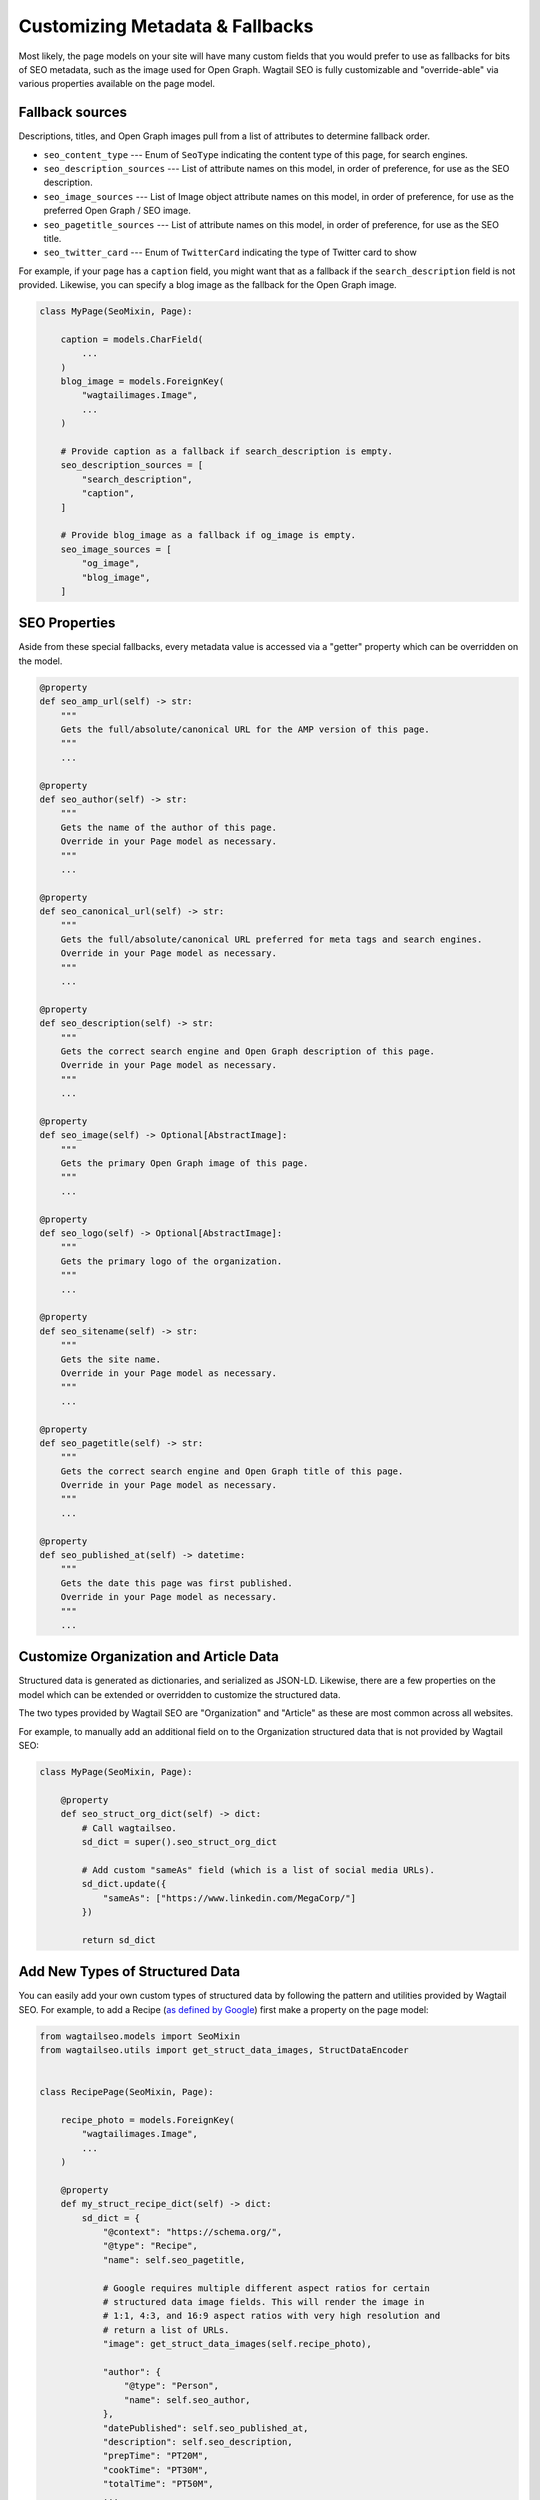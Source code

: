 Customizing Metadata & Fallbacks
================================

Most likely, the page models on your site will have many custom fields that
you would prefer to use as fallbacks for bits of SEO metadata, such as the
image used for Open Graph. Wagtail SEO is fully customizable and "override-able"
via various properties available on the page model.

Fallback sources
----------------

Descriptions, titles, and Open Graph images pull from a list of attributes to
determine fallback order.

* ``seo_content_type`` --- Enum of ``SeoType`` indicating the content type of
  this page, for search engines.

* ``seo_description_sources`` --- List of attribute names on this model, in
  order of preference, for use as the SEO description.

* ``seo_image_sources`` --- List of Image object attribute names on this model,
  in order of preference, for use as the preferred Open Graph / SEO image.

* ``seo_pagetitle_sources`` --- List of attribute names on this model, in
  order of preference, for use as the SEO title.

* ``seo_twitter_card`` --- Enum of ``TwitterCard`` indicating the type of
  Twitter card to show

For example, if your page has a ``caption`` field, you might want that as a
fallback if the ``search_description`` field is not provided. Likewise, you
can specify a blog image as the fallback for the Open Graph image.

.. code-block:: python

    class MyPage(SeoMixin, Page):

        caption = models.CharField(
            ...
        )
        blog_image = models.ForeignKey(
            "wagtailimages.Image",
            ...
        )

        # Provide caption as a fallback if search_description is empty.
        seo_description_sources = [
            "search_description",
            "caption",
        ]

        # Provide blog_image as a fallback if og_image is empty.
        seo_image_sources = [
            "og_image",
            "blog_image",
        ]


SEO Properties
--------------

Aside from these special fallbacks, every metadata value is accessed via a
"getter" property which can be overridden on the model.

.. code-block:: python

    @property
    def seo_amp_url(self) -> str:
        """
        Gets the full/absolute/canonical URL for the AMP version of this page.
        """
        ...

    @property
    def seo_author(self) -> str:
        """
        Gets the name of the author of this page.
        Override in your Page model as necessary.
        """
        ...

    @property
    def seo_canonical_url(self) -> str:
        """
        Gets the full/absolute/canonical URL preferred for meta tags and search engines.
        Override in your Page model as necessary.
        """
        ...

    @property
    def seo_description(self) -> str:
        """
        Gets the correct search engine and Open Graph description of this page.
        Override in your Page model as necessary.
        """
        ...

    @property
    def seo_image(self) -> Optional[AbstractImage]:
        """
        Gets the primary Open Graph image of this page.
        """
        ...

    @property
    def seo_logo(self) -> Optional[AbstractImage]:
        """
        Gets the primary logo of the organization.
        """
        ...

    @property
    def seo_sitename(self) -> str:
        """
        Gets the site name.
        Override in your Page model as necessary.
        """
        ...

    @property
    def seo_pagetitle(self) -> str:
        """
        Gets the correct search engine and Open Graph title of this page.
        Override in your Page model as necessary.
        """
        ...

    @property
    def seo_published_at(self) -> datetime:
        """
        Gets the date this page was first published.
        Override in your Page model as necessary.
        """
        ...


Customize Organization and Article Data
---------------------------------------

Structured data is generated as dictionaries, and serialized as JSON-LD.
Likewise, there are a few properties on the model which can be extended or
overridden to customize the structured data.

The two types provided by Wagtail SEO are "Organization" and "Article" as these
are most common across all websites.

For example, to manually add an additional field on to the Organization
structured data that is not provided by Wagtail SEO:

.. code-block:: python

    class MyPage(SeoMixin, Page):

        @property
        def seo_struct_org_dict(self) -> dict:
            # Call wagtailseo.
            sd_dict = super().seo_struct_org_dict

            # Add custom "sameAs" field (which is a list of social media URLs).
            sd_dict.update({
                "sameAs": ["https://www.linkedin.com/MegaCorp/"]
            })

            return sd_dict


Add New Types of Structured Data
--------------------------------

You can easily add your own custom types of structured data by following the
pattern and utilities provided by Wagtail SEO. For example, to add a Recipe
(`as defined by Google <https://developers.google.com/search/docs/data-types/recipe>`_)
first make a property on the page model:

.. code-block:: python

    from wagtailseo.models import SeoMixin
    from wagtailseo.utils import get_struct_data_images, StructDataEncoder


    class RecipePage(SeoMixin, Page):

        recipe_photo = models.ForeignKey(
            "wagtailimages.Image",
            ...
        )

        @property
        def my_struct_recipe_dict(self) -> dict:
            sd_dict = {
                "@context": "https://schema.org/",
                "@type": "Recipe",
                "name": self.seo_pagetitle,

                # Google requires multiple different aspect ratios for certain
                # structured data image fields. This will render the image in
                # 1:1, 4:3, and 16:9 aspect ratios with very high resolution and
                # return a list of URLs.
                "image": get_struct_data_images(self.recipe_photo),

                "author": {
                    "@type": "Person",
                    "name": self.seo_author,
                },
                "datePublished": self.seo_published_at,
                "description": self.seo_description,
                "prepTime": "PT20M",
                "cookTime": "PT30M",
                "totalTime": "PT50M",
                ...
            }

            # Add the publisher (your organization) using the base organization
            # details (a lighter version of the full organization for including in
            # other forms of structured data such as this recipe).
            if self.seo_struct_publisher_dict:
                sd_dict.update({"publisher": self.seo_struct_publisher_dict})

            return sd_dict

        @property
        def my_struct_recipe_json(self) -> str:
            return json.dumps(self.my_struct_recipe_dict, cls=StructDataEncoder)

Now, update your HTML template to include the structured data at the end of the
body:

.. code-block:: html

    <body>
      ...
      <script type="application/ld+json">
        {{ self.my_struct_recipe_json }}
      </script>
    </body>
